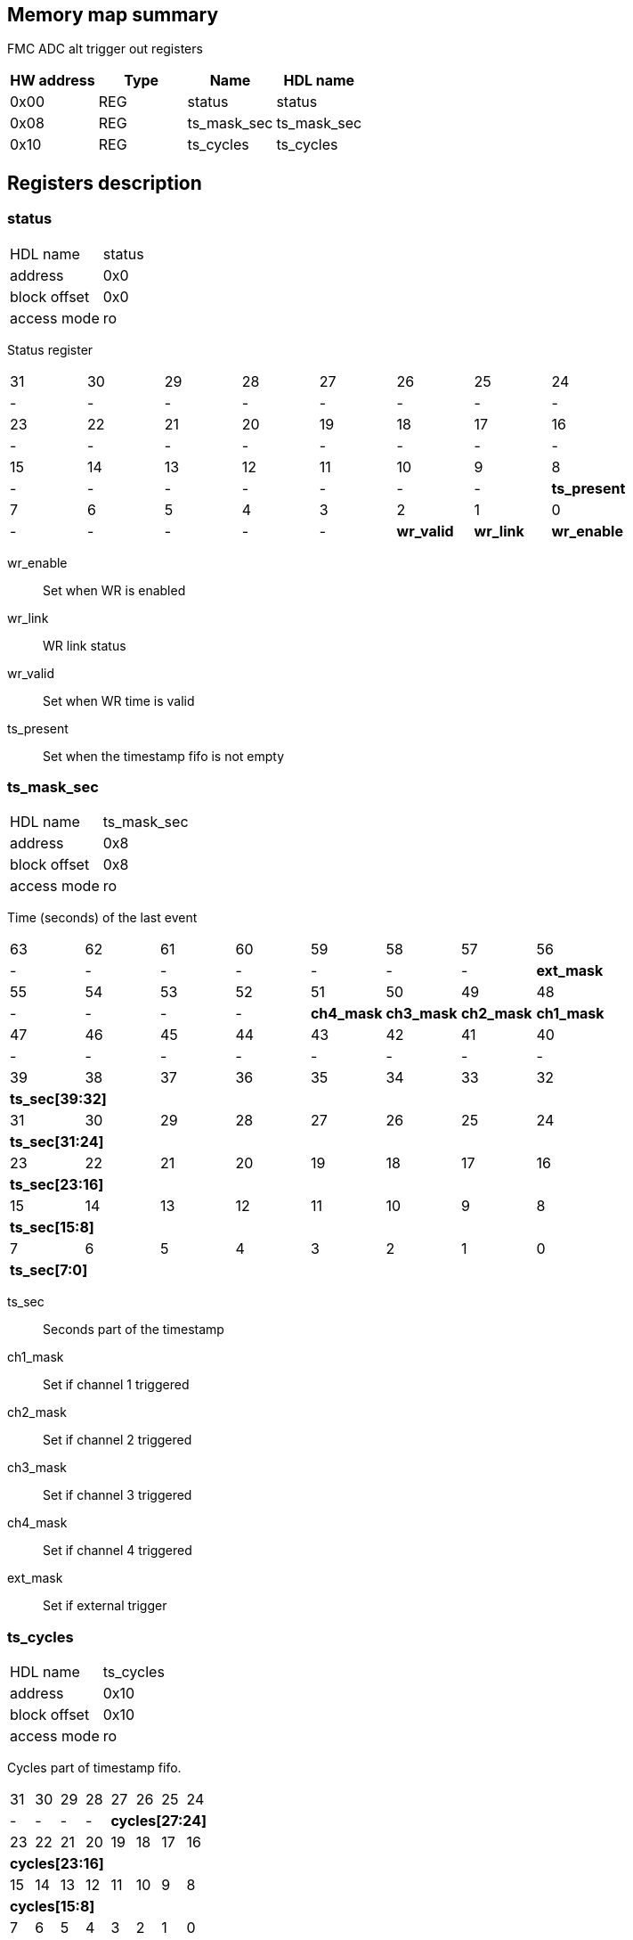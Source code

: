 == Memory map summary
FMC ADC alt trigger out registers

|===
|HW address | Type | Name | HDL name

|0x00
|REG
|status
|status

|0x08
|REG
|ts_mask_sec
|ts_mask_sec

|0x10
|REG
|ts_cycles
|ts_cycles
|===

== Registers description
=== status
[horizontal]
HDL name:: status
address:: 0x0
block offset:: 0x0
access mode:: ro

Status register

[cols="8*^"]
|===

| 31
| 30
| 29
| 28
| 27
| 26
| 25
| 24

| -
| -
| -
| -
| -
| -
| -
| -

| 23
| 22
| 21
| 20
| 19
| 18
| 17
| 16

| -
| -
| -
| -
| -
| -
| -
| -

| 15
| 14
| 13
| 12
| 11
| 10
| 9
| 8

| -
| -
| -
| -
| -
| -
| -
s| ts_present

| 7
| 6
| 5
| 4
| 3
| 2
| 1
| 0

| -
| -
| -
| -
| -
s| wr_valid
s| wr_link
s| wr_enable
|===

wr_enable:: Set when WR is enabled
wr_link:: WR link status
wr_valid:: Set when WR time is valid
ts_present:: Set when the timestamp fifo is not empty

=== ts_mask_sec
[horizontal]
HDL name:: ts_mask_sec
address:: 0x8
block offset:: 0x8
access mode:: ro

Time (seconds) of the last event

[cols="8*^"]
|===

| 63
| 62
| 61
| 60
| 59
| 58
| 57
| 56

| -
| -
| -
| -
| -
| -
| -
s| ext_mask

| 55
| 54
| 53
| 52
| 51
| 50
| 49
| 48

| -
| -
| -
| -
s| ch4_mask
s| ch3_mask
s| ch2_mask
s| ch1_mask

| 47
| 46
| 45
| 44
| 43
| 42
| 41
| 40

| -
| -
| -
| -
| -
| -
| -
| -

| 39
| 38
| 37
| 36
| 35
| 34
| 33
| 32

8+s| ts_sec[39:32]

| 31
| 30
| 29
| 28
| 27
| 26
| 25
| 24

8+s| ts_sec[31:24]

| 23
| 22
| 21
| 20
| 19
| 18
| 17
| 16

8+s| ts_sec[23:16]

| 15
| 14
| 13
| 12
| 11
| 10
| 9
| 8

8+s| ts_sec[15:8]

| 7
| 6
| 5
| 4
| 3
| 2
| 1
| 0

8+s| ts_sec[7:0]
|===

ts_sec:: Seconds part of the timestamp
ch1_mask:: Set if channel 1 triggered
ch2_mask:: Set if channel 2 triggered
ch3_mask:: Set if channel 3 triggered
ch4_mask:: Set if channel 4 triggered
ext_mask:: Set if external trigger

=== ts_cycles
[horizontal]
HDL name:: ts_cycles
address:: 0x10
block offset:: 0x10
access mode:: ro

Cycles part of timestamp fifo.

[cols="8*^"]
|===

| 31
| 30
| 29
| 28
| 27
| 26
| 25
| 24

| -
| -
| -
| -
4+s| cycles[27:24]

| 23
| 22
| 21
| 20
| 19
| 18
| 17
| 16

8+s| cycles[23:16]

| 15
| 14
| 13
| 12
| 11
| 10
| 9
| 8

8+s| cycles[15:8]

| 7
| 6
| 5
| 4
| 3
| 2
| 1
| 0

8+s| cycles[7:0]
|===

cycles:: Cycles

